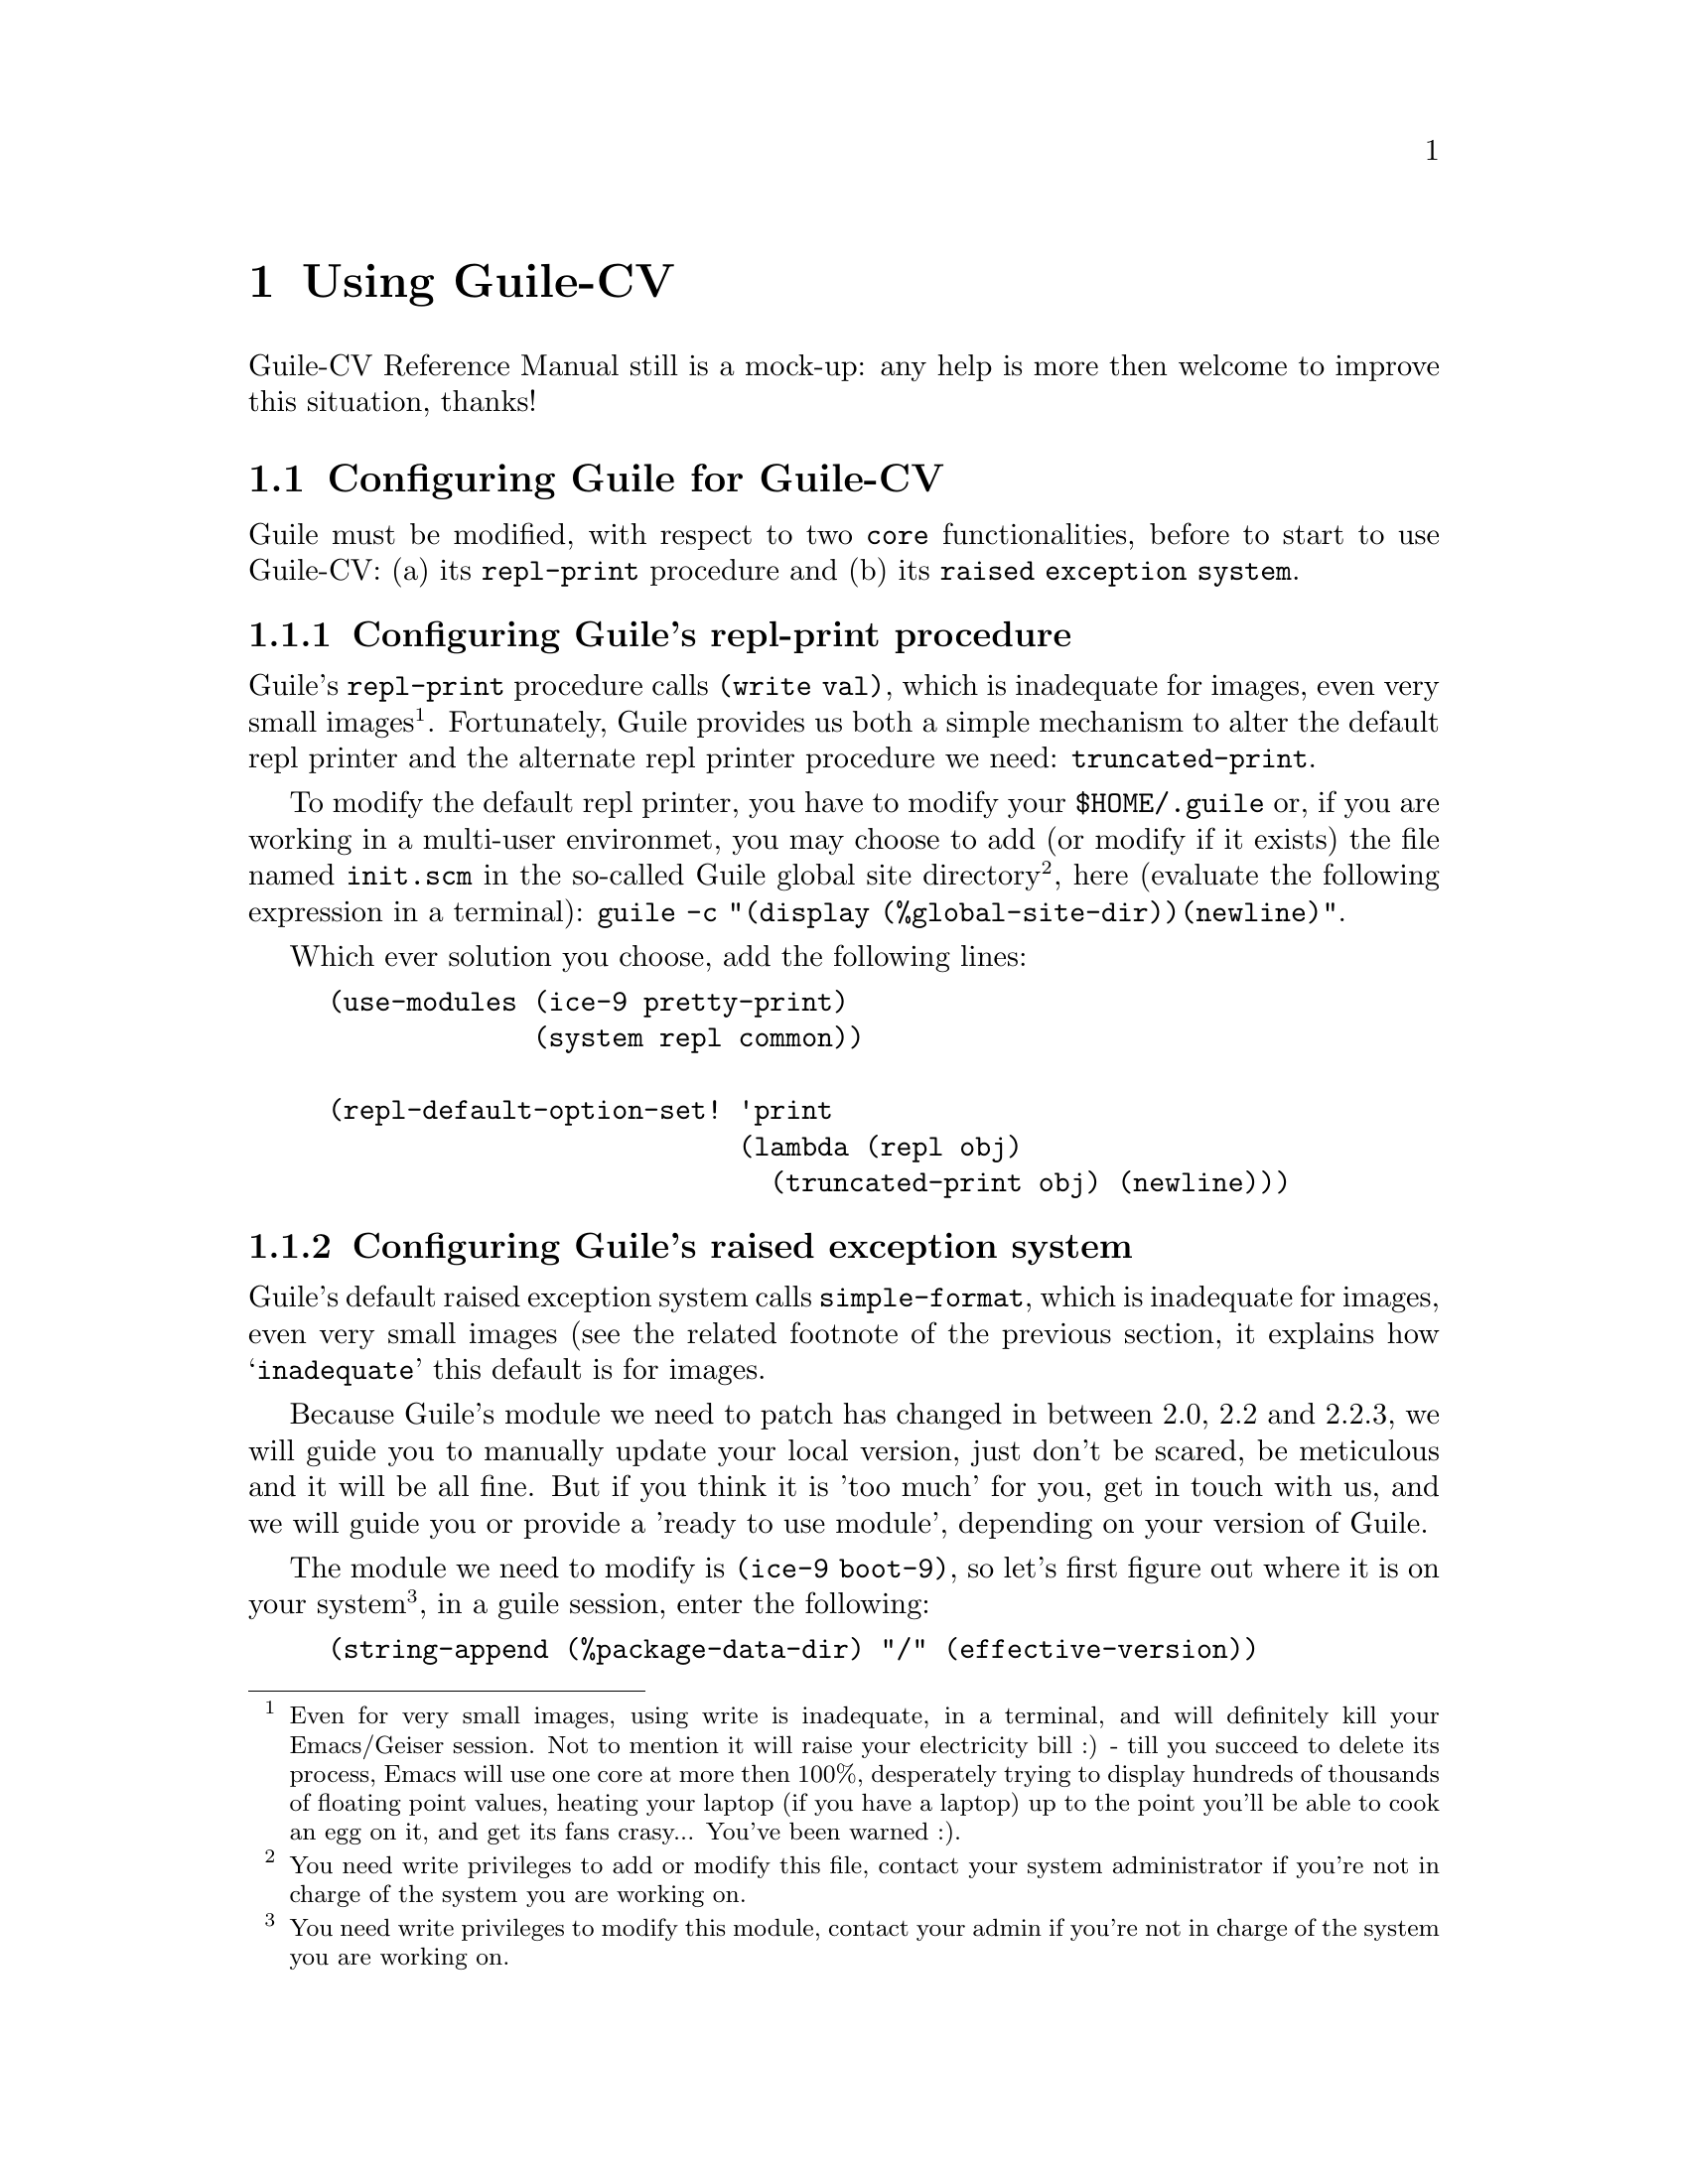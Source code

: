 @c -*- mode: texinfo; coding: utf-8 -*-
@c This is part of the GNU Guile-CV Reference Manual.
@c Copyright (C) 2016 - 2018 Free Software Foundation, Inc.
@c See the file guile-cv.texi for copying conditions.


@node Using Guile-CV
@chapter Using Guile-CV

Guile-CV Reference Manual still is a mock-up: any help is more then
welcome to improve this situation, thanks!


@node Configuring Guile for Guile-CV
@section Configuring Guile for Guile-CV

Guile must be modified, with respect to two @code{core} functionalities,
before to start to use Guile-CV: (a) its @code{repl-print} procedure and
(b) its @code{raised exception system}.

@node Configuring Guile's repl-print procedure
@subsection Configuring Guile's repl-print procedure

Guile's @code{repl-print} procedure calls @code{(write val)}, which is
inadequate for images, even very small images@footnote{Even for very
small images, using write is inadequate, in a terminal, and will
definitely kill your Emacs/Geiser session.  Not to mention it will raise
your electricity bill :) - till you succeed to delete its process, Emacs
will use one core at more then 100%, desperately trying to display
hundreds of thousands of floating point values, heating your laptop (if
you have a laptop) up to the point you'll be able to cook an egg on it,
and get its fans crasy... You've been warned :).}. Fortunately, Guile
provides us both a simple mechanism to alter the default repl printer
and the alternate repl printer procedure we need:
@code{truncated-print}.

To modify the default repl printer, you have to modify your
@file{$HOME/.guile} or, if you are working in a multi-user environmet,
you may choose to add (or modify if it exists) the file named
@file{init.scm} in the so-called Guile global site
directory@footnote{You need write privileges to add or modify this file,
contact your system administrator if you're not in charge of the system
you are working on.}, here (evaluate the following expression in a
terminal): @code{guile -c "(display (%global-site-dir))(newline)"}.

Which ever solution you choose, add the following lines:

@lisp
(use-modules (ice-9 pretty-print)
             (system repl common))

(repl-default-option-set! 'print
                          (lambda (repl obj)
                            (truncated-print obj) (newline)))
@end lisp


@node Configuring Guile's raised exception system
@subsection Configuring Guile's raised exception system

Guile's default raised exception system calls @code{simple-format},
which is inadequate for images, even very small images (see the related
footnote of the previous section, it explains how @samp{inadequate} this
default is for images.

Because Guile's module we need to patch has changed in between 2.0, 2.2
and 2.2.3, we will guide you to manually update your local version, just
don't be scared, be meticulous and it will be all fine. But if you think
it is 'too much' for you, get in touch with us, and we will guide you or
provide a 'ready to use module', depending on your version of Guile.

The module we need to modify is @code{(ice-9 boot-9)}, so let's first
figure out where it is on your system@footnote{You need write privileges
to modify this module, contact your admin if you're not in charge of the
system you are working on.}, in a guile session, enter the following:

@lisp
(string-append (%package-data-dir) "/" (effective-version))
@print{}
$2 = "/opt2/share/guile/2.2"
@end lisp

The above returned value is an example of course, just proceed with the
value returned by your system. So, the file we need to edit, in our
example, is here:

@example
/opt2/share/guile/2.2/ice-9/boot-9.scm
@end example

Edit the above file and:

@enumerate
@item
Search for the line @code{(define format simple-format)} (for Guile
2.2.3, it is the line 327), and below, add the following lines:

@lisp
;; instead of using the above, let's define a specific format binding
;; for exception printers, to allow its user customization.
(define exception-format simple-format)
@end lisp

@item
In the core of the following procedure, (and only in the core of the
following procedures), you will replace all occurences calls to
@code{format} by calls to @code{exception-format}:

@lisp
dispatch-exception	- line 731 for Guile 2.2.3
  1 occurrence

(let ((exception-printers '()))		- line 864 for Guile 2.2.3
  5 occurrences

scm-error-printer	- line 910 for Guile 2.2.3
  2 occurences

syntax-error-printer	- line 921 for Guile 2.2.3
  7 occurences

keyword-error-printer	- line 941 for Guile 2.2.3
  1 occurrence

getaddrinfo-error-printer	- line 941 for Guile 2.2.3
  1 occurrence

false-if-exception	- line 1063 for Guile 2.2.3
  2 occurences

make-record-type	- line 1200 for Guile 2.2.3
  1 occurence
@end lisp

@item
Let's compile it, and install the compiled version where it should (in
the following lines, you'll need to substitute @code{/opt2} by your
@code{$prefix} value, and the username by yours):

@lisp
cd /opt2/share/guile/2.2/ice-9
guild compile boot-9.scm
@print{} ;;; note: source file /opt2/share/guile/2.2/ice-9/boot-9.scm
;;;       newer than compiled /opt2/lib/guile/2.2/ccache/ice-9/boot-9.go
wrote `/home/david/.cache/guile/ccache/2.2-LE-8-3.A/opt2/share/guile/2.2/ice-9/boot-9.scm.go'

Now we move it, so all users benefit from the new compiled version:

mv /home/david/.cache/guile/ccache/2.2-LE-8-3.A/opt2/share/guile/2.2/ice-9/boot-9.scm.go /opt2/lib/guile/2.2/ccache/ice-9/boot-9.go
@end lisp
@end enumerate

Once the above is completed, to effectively modify the default raised
exception printers, add the following lines to your @file{~/.guile} or
to the file @file{$prefix/share/guile/site/init.scm} if you want the
change to affect all users@footnote{Note that these lines assume you did perform
the steps recommended in the previous section, which means
@code{(use-modules (ice-9 pretty-print))} is already in there}:

@lisp
(when (defined? 'exception-format)
  (set! exception-format
        (lambda (port fmt . args)
          (for-each (lambda (arg)
                      (truncated-print arg #:port port))
              args))))
@end lisp

You are now ready to use Guile-CV!


@node Images used in Guile-CV's documentation
@section Images used in Guile-CV's documentation

All images used in Guile-CV's documentation are distributed with the
source and installed here:

@example
$prefix/share/doc/guile-cv/images
@end example

All examples using @code{im-load} and @code{im-save} given in this
manual, unless a full pathname is specified, assume that these images
are available from the guile current working directory, see
@code{getcwd} and @code{chdir} in Guile's manual

Our best recommendation, at least to start with, is to create a working
directory, such as @code{mkdir $HOME/guile-cv/images}, for example, and
as you need them, copy the distributed images you are interested in.


@node Starting Guile-CV
@section Starting Guile-CV

@indentedblock
@strong{Special note:}

Before you start to use Guile-CV, make sure you read and implement the
recommendation made in @ref{Configuring Guile for Guile-CV}
@end indentedblock

With the previous @ref{Images used in Guile-CV's documentation}
recommendations in mind, open a terminal and:

@lisp
cd ~/guile-cv/images
guile
scheme@@(guile-user)> ,use (cv)
scheme@@(guile-user)> (im-load "sand.tif")
@print{}
$2 = (512 512 1 (#f32(125.0 128.0 124.0 118.0 108.0 75.0 76.0 # …)))
@end lisp

Or if you use @uref{@value{UEMACS}, Emacs} which, coupled with
@uref{@value{UGEISER}, Geiser} absolutely rocks @code{:-)}, then a
typical session becomes:

@lisp
fire Emacs
M-x cd
@print{}
Change default directory: ~/guile-cv/images

M-x run-guile
scheme@@(guile-user)> ,use (cv)
scheme@@(guile-user)> (im-load "sand.tif")
@print{}
$2 = (512 512 1 (#f32(125.0 128.0 124.0 118.0 108.0 75.0 76.0 # …)))
@end lisp

Note that to benefit from Emacs's Tab completion mechanism, while typing
image filenames, Emacs itself must be in that directory, hence the above
first step @code{M-x cd ...}

